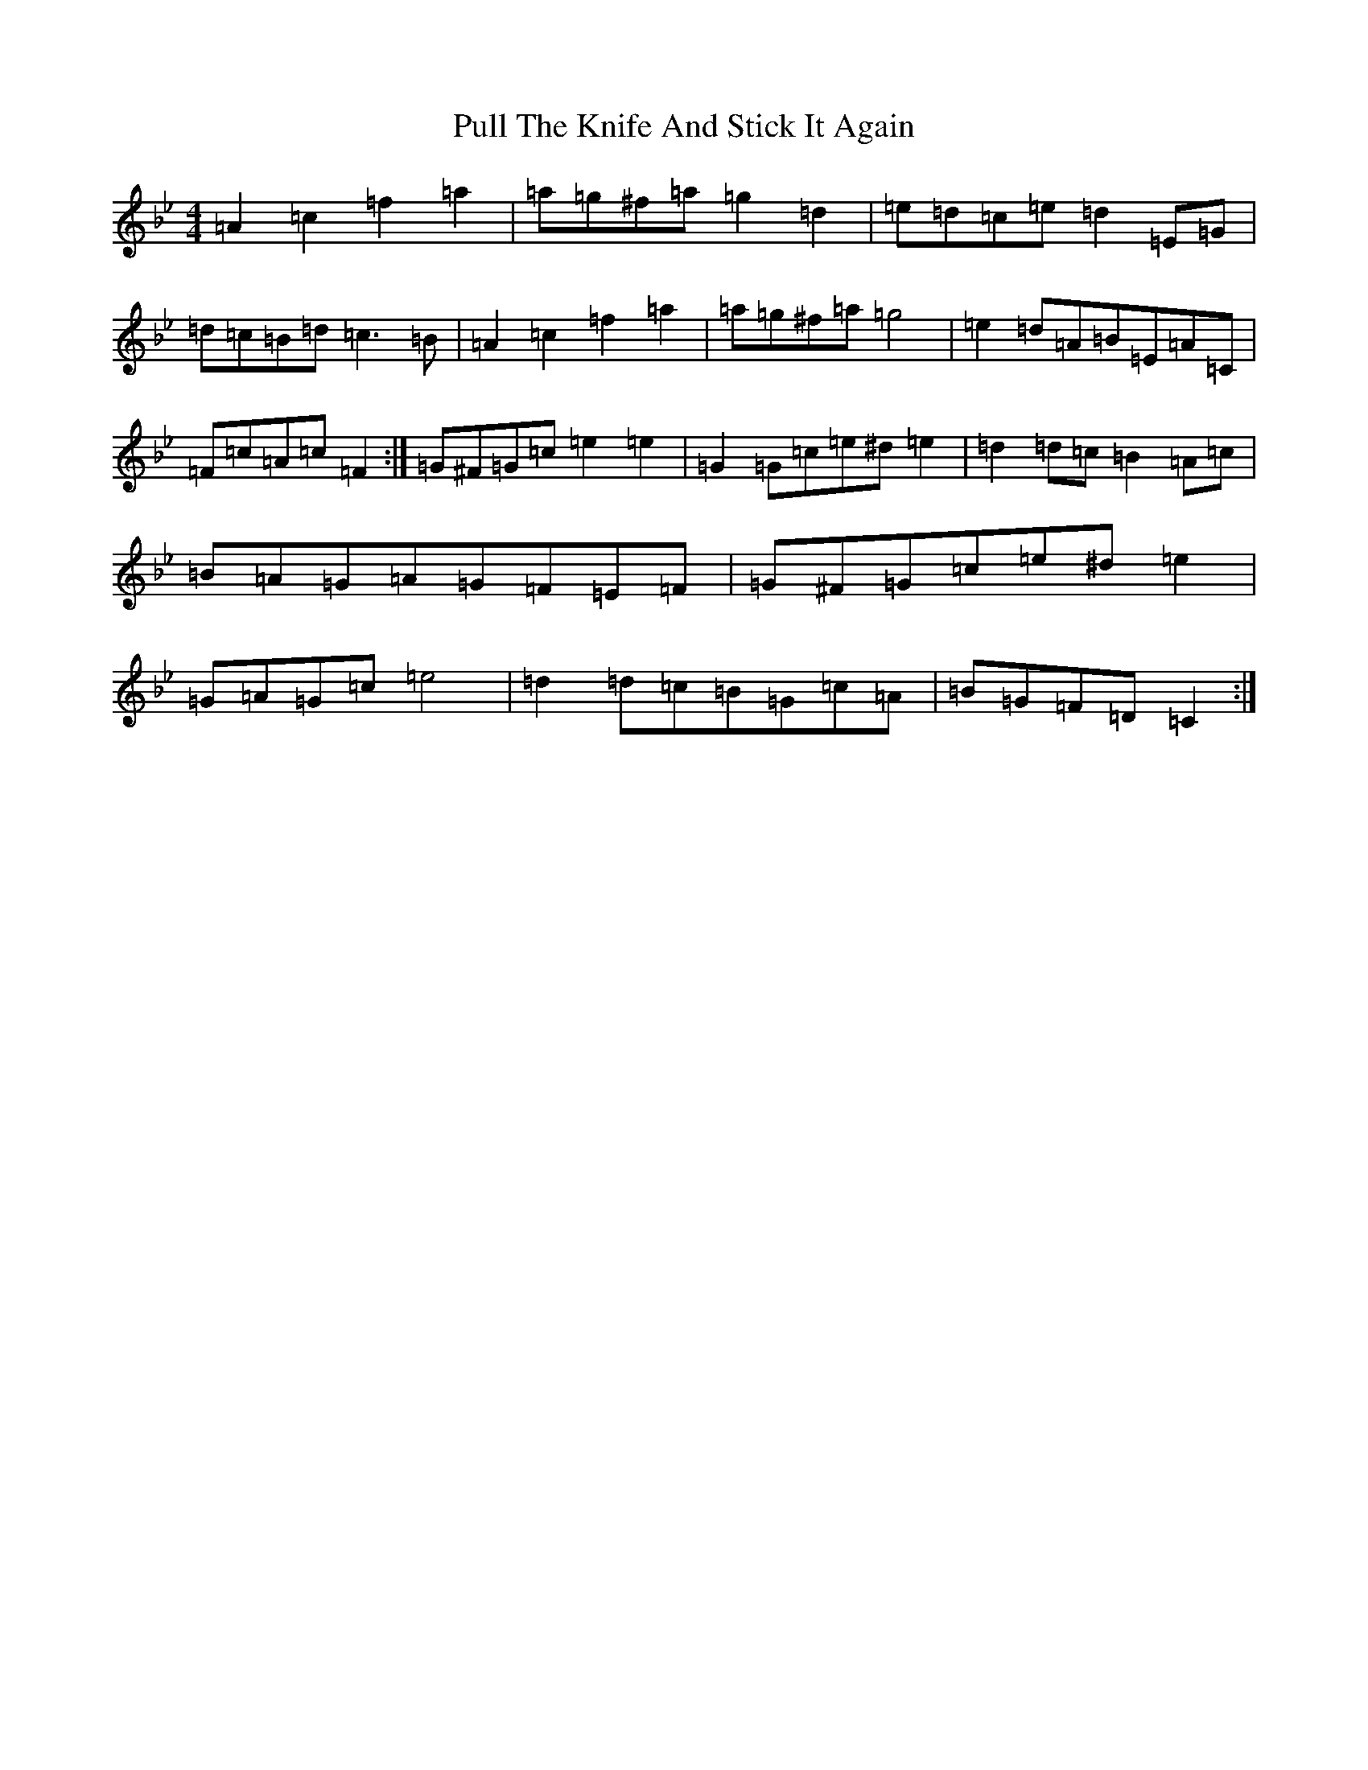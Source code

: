X: 17046
T: Pull The Knife And Stick It Again
S: https://thesession.org/tunes/398#setting33864
Z: E Dorian
R: jig
M:4/4
L:1/8
K: C Dorian
=A2=c2=f2=a2|=a=g^f=a=g2=d2|=e=d=c=e=d2=E=G|=d=c=B=d=c3=B|=A2=c2=f2=a2|=a=g^f=a=g4|=e2=d=A=B=E=A=C|=F=c=A=c=F2:|=G^F=G=c=e2=e2|=G2=G=c=e^d=e2|=d2=d=c=B2=A=c|=B=A=G=A=G=F=E=F|=G^F=G=c=e^d=e2|=G=A=G=c=e4|=d2=d=c=B=G=c=A|=B=G=F=D=C2:|